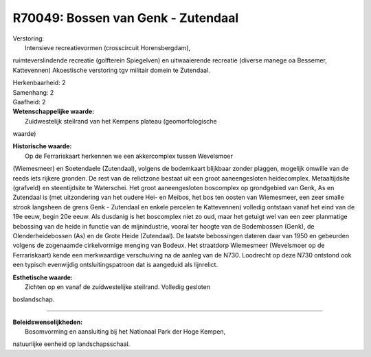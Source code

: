 R70049: Bossen van Genk - Zutendaal
===================================

| Verstoring:
|  Intensieve recreatievormen (crosscircuit Horensbergdam),
ruimteverslindende recreatie (golfterein Spiegelven) en uitwaaierende
recreatie (diverse manege oa Bessemer, Kattevennen) Akoestische
verstoring tgv militair domein te Zutendaal.

| Herkenbaarheid: 2

| Samenhang: 2

| Gaafheid: 2

| **Wetenschappelijke waarde:**
|  Zuidwestelijk steilrand van het Kempens plateau (geomorfologische
waarde)

| **Historische waarde:**
|  Op de Ferrariskaart herkennen we een akkercomplex tussen Wevelsmoer
(Wiemesmeer) en Soetendaele (Zutendaal), volgens de bodemkaart blijkbaar
zonder plaggen, mogelijk omwille van de reeds iets rijkere gronden. De
rest van de relictzone bestaat uit een groot aaneengesloten
heidecomplex. Metaaltijdsite (grafveld) en steentijdsite te Waterschei.
Het groot aaneengesloten boscomplex op grondgebied van Genk, As en
Zutendaal is (met uitzondering van het oudere Hei- en Meibos, het bos
ten oosten van Wiemesmeer, een zeer smalle strook langsheen de grens
Genk - Zutendaal en enkele percelen te Kattevennen) volledig ontstaan
vanaf het eind van de 19e eeuw, begin 20e eeuw. Als dusdanig is het
boscomplex niet zo oud, maar het getuigt wel van een zeer planmatige
bebossing van de heide in functie van de mijnindustrie, vooral ter
hoogte van de Bodembossen (Genk), de Olenderheidebossen (As) en de Grote
Heide (Zutendaal). De laatste bebossingen dateren daar van 1950 en
gebeurden volgens de zogenaamde cirkelvormige menging van Bodeux. Het
straatdorp Wiemesmeer (Wevelsmoer op de Ferrariskaart) kende een
merkwaardige verschuiving na de aanleg van de N730. Loodrecht op deze
N730 ontstond ook een typisch evenwijdig ontsluitingspatroon dat is
aangeduid als lijnrelict.

| **Esthetische waarde:**
|  Zichten op en vanaf de zuidwestelijke steilrand. Volledig gesloten
boslandschap.

--------------

| **Beleidswenselijkheden:**
|  Bosomvorming en aansluiting bij het Nationaal Park der Hoge Kempen,
natuurlijke eenheid op landschapsschaal.
